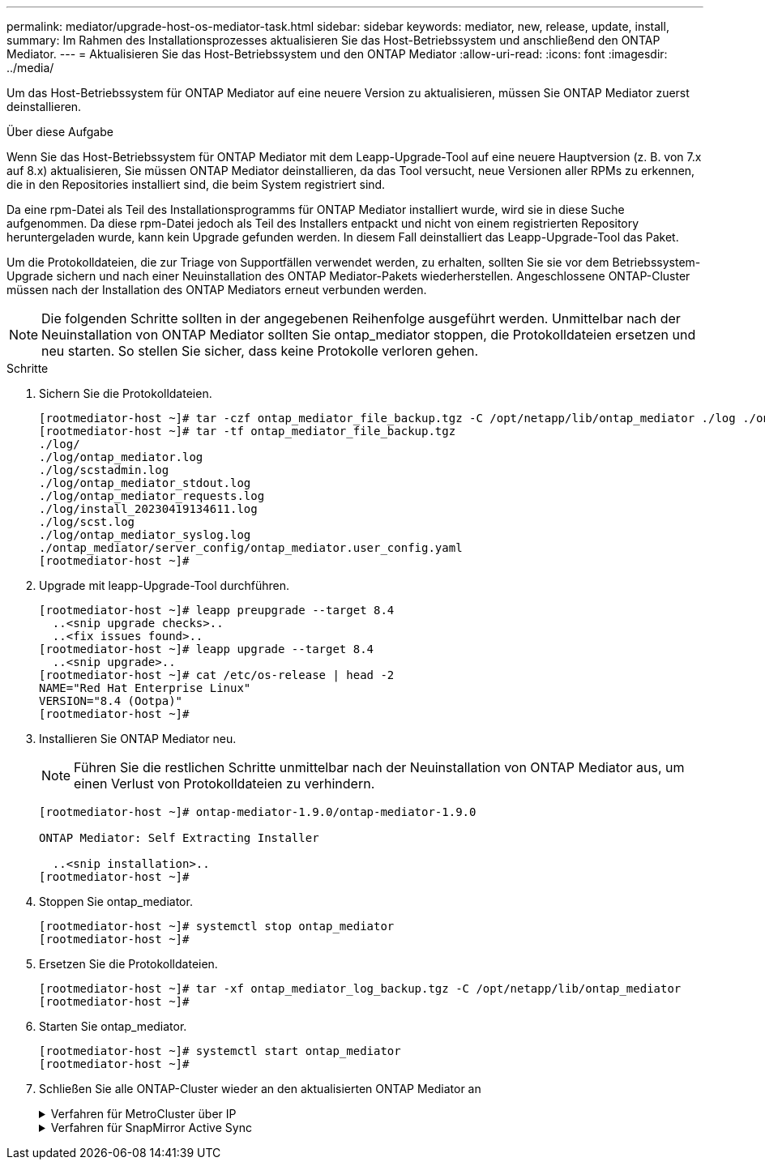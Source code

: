 ---
permalink: mediator/upgrade-host-os-mediator-task.html 
sidebar: sidebar 
keywords: mediator, new, release, update, install, 
summary: Im Rahmen des Installationsprozesses aktualisieren Sie das Host-Betriebssystem und anschließend den ONTAP Mediator. 
---
= Aktualisieren Sie das Host-Betriebssystem und den ONTAP Mediator
:allow-uri-read: 
:icons: font
:imagesdir: ../media/


[role="lead"]
Um das Host-Betriebssystem für ONTAP Mediator auf eine neuere Version zu aktualisieren, müssen Sie ONTAP Mediator zuerst deinstallieren.

.Über diese Aufgabe
Wenn Sie das Host-Betriebssystem für ONTAP Mediator mit dem Leapp-Upgrade-Tool auf eine neuere Hauptversion (z. B. von 7.x auf 8.x) aktualisieren, Sie müssen ONTAP Mediator deinstallieren, da das Tool versucht, neue Versionen aller RPMs zu erkennen, die in den Repositories installiert sind, die beim System registriert sind.

Da eine rpm-Datei als Teil des Installationsprogramms für ONTAP Mediator installiert wurde, wird sie in diese Suche aufgenommen. Da diese rpm-Datei jedoch als Teil des Installers entpackt und nicht von einem registrierten Repository heruntergeladen wurde, kann kein Upgrade gefunden werden. In diesem Fall deinstalliert das Leapp-Upgrade-Tool das Paket.

Um die Protokolldateien, die zur Triage von Supportfällen verwendet werden, zu erhalten, sollten Sie sie vor dem Betriebssystem-Upgrade sichern und nach einer Neuinstallation des ONTAP Mediator-Pakets wiederherstellen. Angeschlossene ONTAP-Cluster müssen nach der Installation des ONTAP Mediators erneut verbunden werden.


NOTE: Die folgenden Schritte sollten in der angegebenen Reihenfolge ausgeführt werden. Unmittelbar nach der Neuinstallation von ONTAP Mediator sollten Sie ontap_mediator stoppen, die Protokolldateien ersetzen und neu starten. So stellen Sie sicher, dass keine Protokolle verloren gehen.

.Schritte
. Sichern Sie die Protokolldateien.
+
....
[rootmediator-host ~]# tar -czf ontap_mediator_file_backup.tgz -C /opt/netapp/lib/ontap_mediator ./log ./ontap_mediator/server_config/ontap_mediator.user_config.yaml
[rootmediator-host ~]# tar -tf ontap_mediator_file_backup.tgz
./log/
./log/ontap_mediator.log
./log/scstadmin.log
./log/ontap_mediator_stdout.log
./log/ontap_mediator_requests.log
./log/install_20230419134611.log
./log/scst.log
./log/ontap_mediator_syslog.log
./ontap_mediator/server_config/ontap_mediator.user_config.yaml
[rootmediator-host ~]#
....
. Upgrade mit leapp-Upgrade-Tool durchführen.
+
....
[rootmediator-host ~]# leapp preupgrade --target 8.4
  ..<snip upgrade checks>..
  ..<fix issues found>..
[rootmediator-host ~]# leapp upgrade --target 8.4
  ..<snip upgrade>..
[rootmediator-host ~]# cat /etc/os-release | head -2
NAME="Red Hat Enterprise Linux"
VERSION="8.4 (Ootpa)"
[rootmediator-host ~]#
....
. Installieren Sie ONTAP Mediator neu.
+

NOTE: Führen Sie die restlichen Schritte unmittelbar nach der Neuinstallation von ONTAP Mediator aus, um einen Verlust von Protokolldateien zu verhindern.

+
....
[rootmediator-host ~]# ontap-mediator-1.9.0/ontap-mediator-1.9.0

ONTAP Mediator: Self Extracting Installer

  ..<snip installation>..
[rootmediator-host ~]#
....
. Stoppen Sie ontap_mediator.
+
....
[rootmediator-host ~]# systemctl stop ontap_mediator
[rootmediator-host ~]#
....
. Ersetzen Sie die Protokolldateien.
+
....
[rootmediator-host ~]# tar -xf ontap_mediator_log_backup.tgz -C /opt/netapp/lib/ontap_mediator
[rootmediator-host ~]#
....
. Starten Sie ontap_mediator.
+
....
[rootmediator-host ~]# systemctl start ontap_mediator
[rootmediator-host ~]#
....
. Schließen Sie alle ONTAP-Cluster wieder an den aktualisierten ONTAP Mediator an
+
.Verfahren für MetroCluster über IP
[%collapsible]
====
....
siteA::> metrocluster configuration-settings mediator show
Mediator IP     Port    Node                    Configuration Connection
                                                Status        Status
--------------- ------- ----------------------- ------------- -----------
172.31.40.122
                31784   siteA-node2             true          false
                        siteA-node1             true          false
                        siteB-node2             true          false
                        siteB-node2             true          false
siteA::> metrocluster configuration-settings mediator remove
Removing the mediator and disabling Automatic Unplanned Switchover. It may take a few minutes to complete.
Please enter the username for the mediator: mediatoradmin
Please enter the password for the mediator:
Confirm the mediator password:
Automatic Unplanned Switchover is disabled for all nodes...
Removing mediator mailboxes...
Successfully removed the mediator.

siteA::> metrocluster configuration-settings mediator add -mediator-address 172.31.40.122
Adding the mediator and enabling Automatic Unplanned Switchover. It may take a few minutes to complete.
Please enter the username for the mediator: mediatoradmin
Please enter the password for the mediator:
Confirm the mediator password:
Successfully added the mediator.

siteA::> metrocluster configuration-settings mediator show
Mediator IP     Port    Node                    Configuration Connection
                                                Status        Status
--------------- ------- ----------------------- ------------- -----------
172.31.40.122
                31784   siteA-node2             true          true
                        siteA-node1             true          true
                        siteB-node2             true          true
                        siteB-node2             true          true
siteA::>
....
====
+
.Verfahren für SnapMirror Active Sync
[%collapsible]
====
Wenn Sie für SnapMirror Active Sync das TLS-Zertifikat außerhalb des /opt/netapp-Verzeichnisses installiert haben, müssen Sie es nicht erneut installieren. Wenn Sie das automatisch generierte, selbstsignierte Standardzertifikat verwenden oder Ihr benutzerdefiniertes Zertifikat im Verzeichnis /opt/netapp ablegen, sollten Sie es sichern und wiederherstellen.

....
peer1::> snapmirror mediator show
Mediator Address Peer Cluster     Connection Status Quorum Status
---------------- ---------------- ----------------- -------------
172.31.49.237    peer2            unreachable       true

peer1::> snapmirror mediator remove -mediator-address 172.31.49.237 -peer-cluster peer2

Info: [Job 39] 'mediator remove' job queued

peer1::> job show -id 39
                            Owning
Job ID Name                 Vserver    Node           State
------ -------------------- ---------- -------------- ----------
39     mediator remove      peer1      peer1-node1    Success
     Description: Removing entry in mediator

peer1::> security certificate show -common-name ONTAPMediatorCA
Vserver    Serial Number   Certificate Name                       Type
---------- --------------- -------------------------------------- ------------
peer1
        4A790360081F41145E14C5D7CE721DC6C210007F
                        ONTAPMediatorCA                        server-ca
    Certificate Authority: ONTAP Mediator CA
        Expiration Date: Mon Apr 17 10:27:54 2073

peer1::> security certificate delete -common-name ONTAPMediatorCA *
1 entry was deleted.

 peer1::> security certificate install -type server-ca -vserver peer1

Please enter Certificate: Press <Enter> when done
  ..<snip ONTAP Mediator CA public key>..

You should keep a copy of the CA-signed digital certificate for future reference.

The installed certificate's CA and serial number for reference:
CA: ONTAP Mediator CA
serial: 44786524464C5113D5EC966779D3002135EA4254

The certificate's generated name for reference: ONTAPMediatorCA

peer2::> security certificate delete -common-name ONTAPMediatorCA *
1 entry was deleted.

peer2::> security certificate install -type server-ca -vserver peer2

 Please enter Certificate: Press <Enter> when done
..<snip ONTAP Mediator CA public key>..


You should keep a copy of the CA-signed digital certificate for future reference.

The installed certificate's CA and serial number for reference:
CA: ONTAP Mediator CA
serial: 44786524464C5113D5EC966779D3002135EA4254

The certificate's generated name for reference: ONTAPMediatorCA

peer1::> snapmirror mediator add -mediator-address 172.31.49.237 -peer-cluster peer2 -username mediatoradmin

Notice: Enter the mediator password.

Enter the password:
Enter the password again:

Info: [Job: 43] 'mediator add' job queued

peer1::> job show -id 43
                            Owning
Job ID Name                 Vserver    Node           State
------ -------------------- ---------- -------------- ----------
43     mediator add         peer1      peer1-node2    Success
    Description: Creating a mediator entry

peer1::> snapmirror mediator show
Mediator Address Peer Cluster     Connection Status Quorum Status
---------------- ---------------- ----------------- -------------
172.31.49.237    peer2            connected         true

peer1::>

....
====

